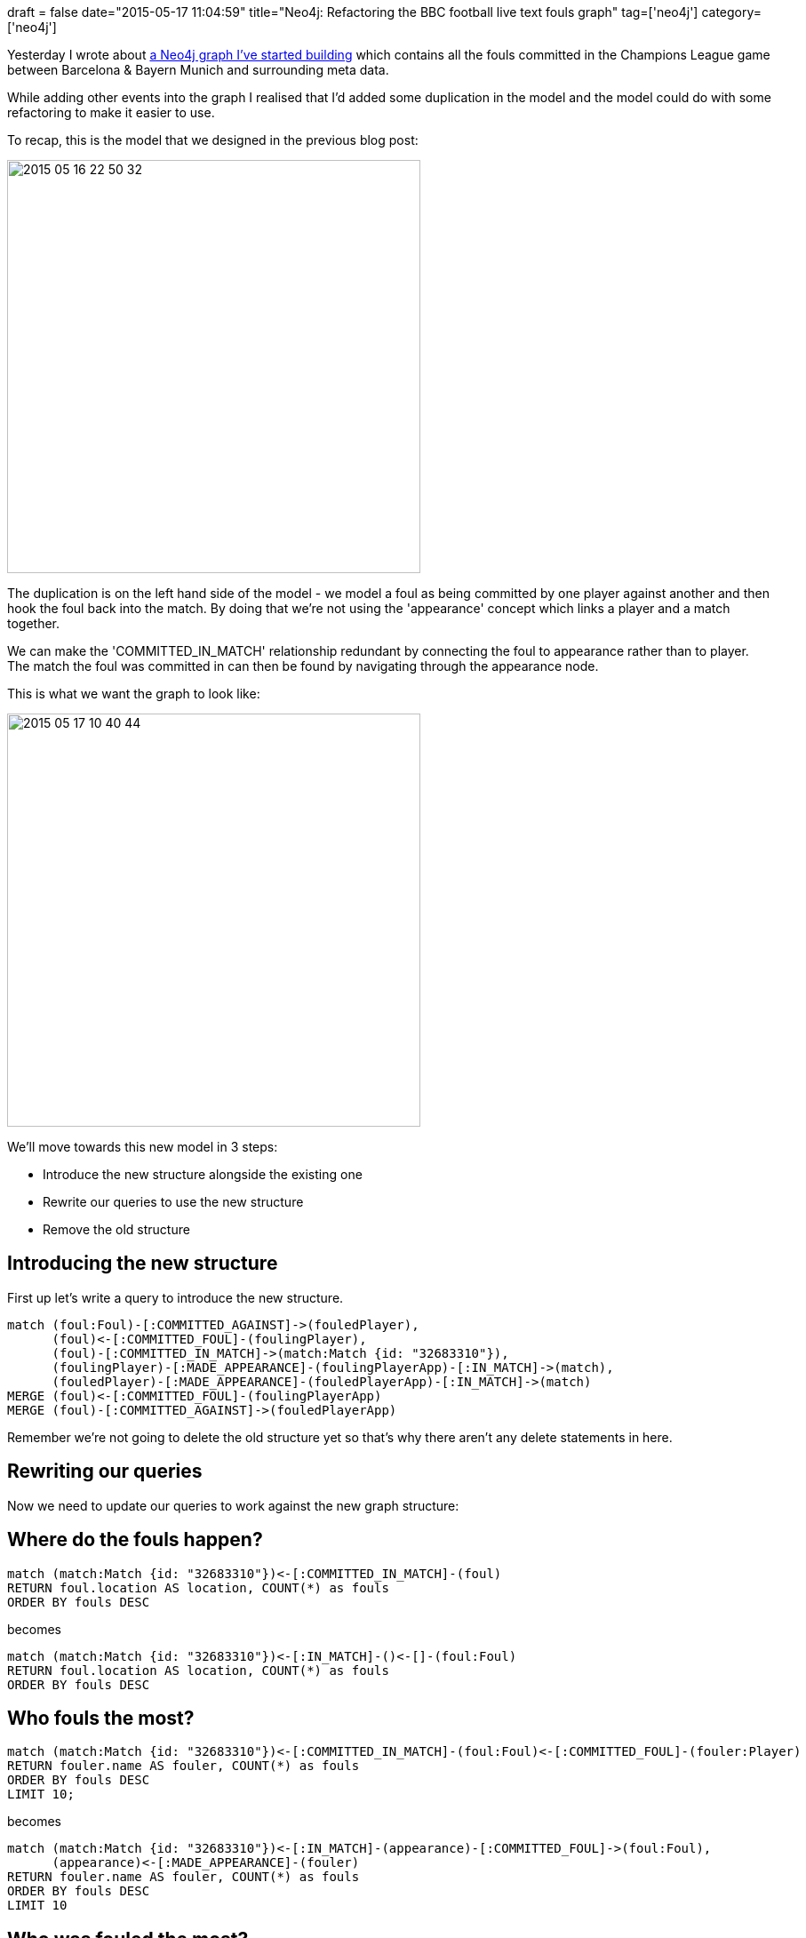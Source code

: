 +++
draft = false
date="2015-05-17 11:04:59"
title="Neo4j: Refactoring the BBC football live text fouls graph"
tag=['neo4j']
category=['neo4j']
+++

Yesterday I wrote about http://www.markhneedham.com/blog/2015/05/16/neo4j-bbc-football-live-text-fouls-graph/[a Neo4j graph I've started building] which contains all the fouls committed in the Champions League game between Barcelona & Bayern Munich and surrounding meta data.

While adding other events into the graph I realised that I'd added some duplication in the model and the model could do with some refactoring to make it easier to use.

To recap, this is the model that we designed in the previous blog post:

image::{{<siteurl>}}/uploads/2015/05/2015-05-16_22-50-32.png[,465]

The duplication is on the left hand side of the model - we model a foul as being committed by one player against another and then hook the foul back into the match. By doing that we're not using the 'appearance' concept which links a player and a match together.

We can make the 'COMMITTED_IN_MATCH' relationship redundant by connecting the foul to appearance rather than to player. The match the foul was committed in can then be found by navigating through the appearance node.

This is what we want the graph to look like:

image::{{<siteurl>}}/uploads/2015/05/2015-05-17_10-40-44.png[2015 05 17 10 40 44,465]

We'll move towards this new model in 3 steps:

* Introduce the new structure alongside the existing one
* Rewrite our queries to use the new structure
* Remove the old structure

== Introducing the new structure

First up let's write a query to introduce the new structure.

[source,cypher]
----

match (foul:Foul)-[:COMMITTED_AGAINST]->(fouledPlayer),
      (foul)<-[:COMMITTED_FOUL]-(foulingPlayer),
      (foul)-[:COMMITTED_IN_MATCH]->(match:Match {id: "32683310"}),
      (foulingPlayer)-[:MADE_APPEARANCE]-(foulingPlayerApp)-[:IN_MATCH]->(match),
      (fouledPlayer)-[:MADE_APPEARANCE]-(fouledPlayerApp)-[:IN_MATCH]->(match)
MERGE (foul)<-[:COMMITTED_FOUL]-(foulingPlayerApp)
MERGE (foul)-[:COMMITTED_AGAINST]->(fouledPlayerApp)
----

Remember we're not going to delete the old structure yet so that's why there aren't any delete statements in here.

== Rewriting our queries

Now we need to update our queries to work against the new graph structure:

== Where do the fouls happen?

[source,cypher]
----

match (match:Match {id: "32683310"})<-[:COMMITTED_IN_MATCH]-(foul)
RETURN foul.location AS location, COUNT(*) as fouls
ORDER BY fouls DESC
----

becomes

[source,cypher]
----

match (match:Match {id: "32683310"})<-[:IN_MATCH]-()<-[]-(foul:Foul)
RETURN foul.location AS location, COUNT(*) as fouls
ORDER BY fouls DESC
----

== Who fouls the most?

[source,cypher]
----

match (match:Match {id: "32683310"})<-[:COMMITTED_IN_MATCH]-(foul:Foul)<-[:COMMITTED_FOUL]-(fouler:Player)
RETURN fouler.name AS fouler, COUNT(*) as fouls
ORDER BY fouls DESC
LIMIT 10;
----

becomes

[source,cypher]
----

match (match:Match {id: "32683310"})<-[:IN_MATCH]-(appearance)-[:COMMITTED_FOUL]->(foul:Foul),
      (appearance)<-[:MADE_APPEARANCE]-(fouler)
RETURN fouler.name AS fouler, COUNT(*) as fouls
ORDER BY fouls DESC
LIMIT 10
----

== Who was fouled the most?

[source,cypher]
----

match (match:Match {id: "32683310"})<-[:IN_MATCH]-(appearance)-[r:COMMITTED_FOUL]->(foul:Foul),
      (appearance)<-[:MADE_APPEARANCE]-(fouler)
RETURN fouler.name AS fouler, COUNT(*) as fouls
ORDER BY fouls DESC
LIMIT 10
----

becomes

[source,cypher]
----

match (match:Match {id: "32683310"})<-[:IN_MATCH]-(appearance)<-[:COMMITTED_AGAINST]->(foul:Foul),
      (appearance)<-[:MADE_APPEARANCE]-(fouled)
RETURN fouled.name AS fouled, COUNT(*) as fouls
ORDER BY fouls DESC
LIMIT 10
----

== Who fouled who the most?

[source,cypher]
----

match (match:Match {id: "32683310"})<-[:COMMITTED_IN_MATCH]-(foul:Foul)-[:COMMITTED_AGAINST]->(fouled:Player),
      (foul)<-[:COMMITTED_FOUL]-(fouler:Player)
RETURN fouler.name AS fouler, fouled.name AS fouled, COUNT(*) as fouls
ORDER BY fouls DESC
LIMIT 10
----

becomes

[source,cypher]
----

match (match:Match {id: "32683310"}),
      (match)<-[:IN_MATCH]-(fouledApp)<-[:COMMITTED_AGAINST]->(foul:Foul)<-[:COMMITTED_FOUL]-(foulerApp)-[:IN_MATCH]->(match),
      (fouledApp)<-[:MADE_APPEARANCE]-(fouled),
      (foulerApp)<-[:MADE_APPEARANCE]-(fouler)
RETURN fouler.name AS fouler, fouled.name AS fouled, COUNT(*) as fouls
ORDER BY fouls DESC
LIMIT 10;
----

== Which team fouled most?

[source,cypher]
----

match (match:Match {id: "32683310"})<-[:COMMITTED_IN_MATCH]-()<-[:COMMITTED_FOUL]-(fouler),
      (fouler)-[:MADE_APPEARANCE]-(app)-[:IN_MATCH]-(match),
      (app)-[:FOR_TEAM]->(team)
RETURN team.name, COUNT(*) as fouls
ORDER BY fouls DESC
----

becomes

[source,cypher]
----

match (match:Match {id: "32683310"})<-[:IN_MATCH]-(app:Appearance)-[:COMMITTED_FOUL]->(),
      (app)-[:FOR_TEAM]->(team)
RETURN team.name, COUNT(*) as fouls
ORDER BY fouls DESC
----

== Worst fouler for each team

[source,cypher]
----

match (match:Match {id: "32683310"})<-[:COMMITTED_IN_MATCH]-(foul)<-[:COMMITTED_FOUL]-(fouler),
      (fouler)-[:MADE_APPEARANCE]-(app)-[:IN_MATCH]-(match),
      (app)-[:FOR_TEAM]->(team)
WITH team, fouler, COUNT(*) AS fouls
ORDER BY team.name, fouls DESC
WITH team, COLLECT({fouler:fouler, fouls:fouls})[0] AS topFouler
RETURN team.name, topFouler.fouler.name, topFouler.fouls;
----

becomes

[source,cypher]
----

match (match:Match {id: "32683310"})<-[:IN_MATCH]-(app:Appearance)-[:COMMITTED_FOUL]->(),
      (app)-[:FOR_TEAM]->(team),
      (fouler)-[:MADE_APPEARANCE]->(app)
WITH team, fouler, COUNT(*) AS fouls
ORDER BY team.name, fouls DESC
WITH team, COLLECT({fouler:fouler, fouls:fouls})[0] AS topFouler
RETURN team.name, topFouler.fouler.name, topFouler.fouls;
----

== Most fouled against for each team

[source,cypher]
----

match (match:Match {id: "32683310"})<-[:COMMITTED_IN_MATCH]-(foul)<-[:COMMITTED_FOUL]-(fouler),
      (fouler)-[:MADE_APPEARANCE]-(app)-[:IN_MATCH]-(match),
      (app)-[:FOR_TEAM]->(team)
WITH team, fouler, COUNT(*) AS fouls
ORDER BY team.name, fouls DESC
WITH team, COLLECT({fouler:fouler, fouls:fouls})[0] AS topFouler
RETURN team.name, topFouler.fouler.name, topFouler.fouls
----

becomes

[source,cypher]
----

match (match:Match {id: "32683310"})<-[:IN_MATCH]-(app:Appearance)<-[:COMMITTED_AGAINST]->(),
      (app)-[:FOR_TEAM]->(team),
      (fouled)-[:MADE_APPEARANCE]->(app)
WITH team, fouled, COUNT(*) AS fouls
ORDER BY team.name, fouls DESC
WITH team, COLLECT({fouled:fouled, fouls:fouls})[0] AS topFouled
RETURN team.name, topFouled.fouled.name, topFouled.fouls
----

The early queries are made more complicated by the refactoring but the latter ones are slightly simpler. I think we need to hook some more events onto the appearance node to see whether this refactoring is worthwhile or not.

== Removing the old structure

Holding judgement for now, let's look at how we'd remove the old structure - the final step in this refactoring:

[source,cypher]
----

match (match:Match {id: "32683310"})<-[oldRel:COMMITTED_IN_MATCH]-(foul:Foul)
DELETE oldRel
----

[source,cypher]
----

match (player:Player)<-[oldRel:COMMITTED_AGAINST]-(foul:Foul)
DELETE oldRel
----

[source,cypher]
----

match (player:Player)-[oldRel:COMMITTED_FOUL]->(foul:Foul)
DELETE oldRel
----

Hopefully you can see how you'd go about refactoring your own graph if you realise the model isn't quite what you want.

Any questions/thoughts/suggestions let me know!
